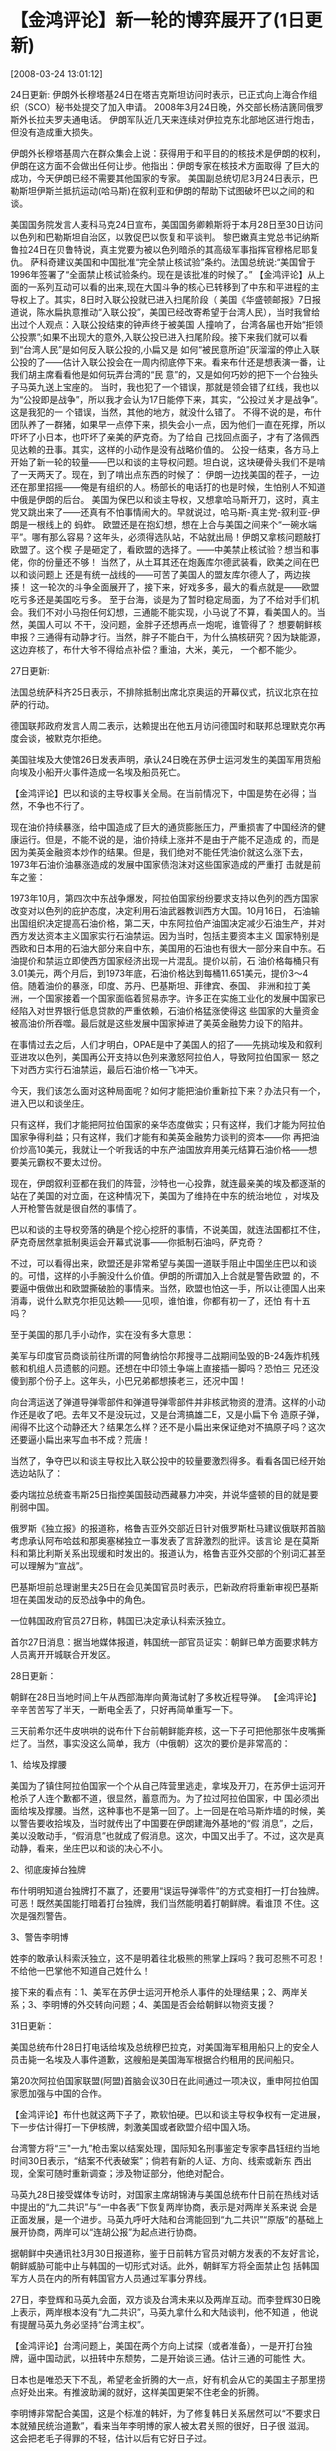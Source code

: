 # -*- org -*-

# Time-stamp: <2011-08-04 18:09:12 Thursday by ldw>

#+OPTIONS: ^:nil author:nil timestamp:nil creator:nil H:2

#+STARTUP: indent

* 【金鸿评论】新一轮的博弈展开了(1日更新)
[2008-03-24 13:01:12]
  
       24日更新:
    伊朗外长穆塔基24日在塔吉克斯坦访问时表示，已正式向上海合作组织（SCO）秘书处提交了加入申请。
    2008年3月24日晚，外交部长杨洁篪同俄罗斯外长拉夫罗夫通电话。
    伊朗军队近几天来连续对伊拉克东北部地区进行炮击，但没有造成重大损失。

    伊朗外长穆塔基周六在群众集会上说：获得用于和平目的的核技术是伊朗的权利，伊朗在这方面不会做出任何让步。他指出：伊朗专家在核技术方面取得
了巨大的成功，今天伊朗已经不需要其他国家的专家。 
    美国副总统切尼3月24日表示，巴勒斯坦伊斯兰抵抗运动(哈马斯)在叙利亚和伊朗的帮助下试图破坏巴以之间的和谈。

    美国国务院发言人麦科马克24日宣布，美国国务卿赖斯将于本月28日至30日访问以色列和巴勒斯坦自治区，以敦促巴以恢复和平谈判。
    黎巴嫩真主党总书记纳斯鲁拉24日在贝鲁特说，真主党要为被以色列暗杀的其高级军事指挥官穆格尼耶复仇。
    萨科奇建议美国和中国批准“完全禁止核试验”条约。法国总统说:“美国曾于1996年签署了“全面禁止核试验条约。现在是该批准的时候了。”
    【金鸿评论】从上面的一系列互动可以看的出来,现在大国斗争的核心已转移到了中东和平进程的主导权上了。其实，8日时入联公投就已进入扫尾阶段（
美国《华盛顿邮报》7日报道说，陈水扁执意推动“入联公投”，美国已经改寄希望于台湾人民），当时我曾给出过个人观点：入联公投结束的钟声终于被美国
人撞响了，台湾各届也开始“拒领公投票”;如果不出现大的意外,入联公投已进入扫尾阶段。接下来我们就可以看到“台湾人民”是如何反入联公投的,小扁又是
如何“被民意所迫”灰溜溜的停止入联公投的了——估计入联公投会在一周内彻底停下来。看来布什还是想表演一番，让我们胡主席看看他是如何玩弄台湾的“民
意”的，又是如何巧妙的把下一个台独头子马英九送上宝座的。
    当时，我也犯了一个错误，那就是领会错了红线，我也以为“公投即是战争”，所以我才会认为17日能停下来，其实，“公投过关才是战争”。这是我犯的一
个错误，当然，其他的地方，就没什么错了。
    不得不说的是，布什团队养了一群猪，如果早一点停下来，损失会小一点，因为他们一直在死撑，所以吓坏了小日本，也吓坏了亲美的萨克奇。为了给自
己找回点面子，才有了洛佩西见达赖的丑事。其实，这样的小动作是没有战略价值的。
    公投一结束，各方马上开始了新一轮的较量——巴以和谈的主导权问题。坦白说，这块硬骨头我们不是啃了一天两天了。现在，到了啃出点东西的时候了：
    伊朗一边找美国的茬子，一边还在那里招摇——俺是有组织的人。杨部长的电话打的也是时候，生怕别人不知道中俄是伊朗的后台。
   美国为保巴以和谈主导权，又想拿哈马斯开刀，这时，真主党又跳出来了——还真有不怕事情闹大的。早就说过，哈马斯-真主党-叙利亚-伊朗是一根线上的
蚂蚱。
   欧盟还是在抱幻想，想在上合与美国之间来个“一碗水端平”。哪有那么容易？这年头，必须得选队站，不站就出局！伊朗又拿核问题敲打欧盟了。这个楔
子是砸定了，看欧盟的选择了。——中美禁止核试验？想当和事佬，你的份量还不够！ 当然了，从土耳其还在炮轰库尔德武装看，欧美之间在巴以和谈问题上
还是有统一战线的——可苦了美国人的盟友库尔德人了，两边挨揍！
   这一轮次的斗争全面展开了，接下来，好戏多多，最大的看点就是——欧盟吃亏多还是美国吃亏多。
   至于台海，谈是为了暂时稳定局面，为了不给对手们机会。我们不对小马抱任何幻想，三通能不能实现，小马说了不算，看美国人的。当然，美国人可以
不干，没问题，金胖子还想再点一炮呢，谁管得了？
   想要朝鲜核申报？三通得有动静才行。当然，胖子不能白干，为什么搞核研究？因为缺能源，这边弃核了，布什大爷不得给点补偿？重油，大米，美元，
一个都不能少。
  
    27日更新:

    法国总统萨科齐25日表示，不排除抵制出席北京奥运的开幕仪式，抗议北京在拉萨的行动。

    德国联邦政府发言人周二表示，达赖提出在他五月访问德国时和联邦总理默克尔再度会谈，被默克尔拒绝。

    美国驻埃及大使馆26日发表声明，承认24日晚在苏伊士运河发生的美国军用货船向埃及小船开火事件造成一名埃及船员死亡。

    【金鸿评论】巴以和谈的主导权事关全局。在当前情况下，中国是势在必得；当然，不争也不行了。

    现在油价持续暴涨，给中国造成了巨大的通货膨胀压力，严重损害了中国经济的健康运行。但是，不能不说的是，油价持续上涨并不是由于产能不足造成
的，而是因为美英金融资本炒作的结果。但是，我们绝对不能任凭油价就这么涨下去，1973年石油价油暴涨造成的发展中国家债泡沫对这些国家造成的严重打
击就是前车之鉴：

    1973年10月，第四次中东战争爆发，阿拉伯国家纷纷要求支持以色列的西方国家改变对以色列的庇护态度，决定利用石油武器教训西方大国。10月16日，
石油输出国组织决定提高石油价格，第二天，中东阿拉伯产油国决定减少石油生产，并对西方发达资本主义国家实行石油禁运。因为当时，包括主要资本主义
国家特别是西欧和日本用的石油大部分来自中东，美国用的石油也有很大一部分来自中东。石油提价和禁运立即使西方国家经济出现一片混乱。提价以前，石
油价格每桶只有3.01美元，两个月后，到1973年底，石油价格达到每桶11.651美元，提价3～4倍。随着油价的暴涨，印度、苏丹、巴基斯坦、菲律宾、泰国、
非洲和拉丁美洲，一个国家接着一个国家面临着贸易赤字。许多正在实施工业化的发展中国家已经陷入对世界银行低息贷款的严重依赖，石油价格猛涨使得这
些国家的大量资金被高油价所吞噬。最后就是这些发展中国家掉进了美英金融势力设下的陷井。

    在事情过去之后，人们才明白，OPAE是中了美国人的招了——先挑动埃及和叙利亚进攻以色列，美国再公开支持以色列来激怒阿拉伯人，导致阿拉伯国家一
怒之下对西方实行石油禁运，最后石油价格一飞冲天。

    今天，我们该怎么面对这种局面呢？如何才能把油价重新拉下来？办法只有一个，进入巴以和谈坐庄。

    只有这样，我们才能把阿拉伯国家的亲华态度做实；只有这样，我们才能为阿拉伯国家争得利益；只有这样，我们才能有和美英金融势力谈判的资本——你
再把油价炒高10美元，我就让一个听我话的中东产油国放弃用美元结算石油价格——想要美元霸权不要太过份。

    现在，伊朗叙利亚都在我们的阵营，沙特也一心投靠，就连最亲美的埃及都逐渐的站在了美国的对立面，在这种情况下，美国为了维持在中东的统治地位
，对埃及人开枪警告就是很自然的事情了。

    巴以和谈的主导权旁落的确是个挖心挖肝的事情，不说美国，就连法国都扛不住，萨克奇居然拿抵制奥运会开幕式说事——你抵制石油吗，萨克奇？

    不过，可以看得出来，欧盟还是非常希望与美国一道联手阻止中国坐庄巴以和谈的。可惜，这样的小手腕没什么价值。伊朗的所谓加入上合就是警告欧盟
的，不要逼中俄做出和欧盟撕破脸的事情来。当然，欧盟也怕这一手，所以让德国人出来消毒，说什么默克尔拒见达赖——见呗，谁怕谁，你都有初一了，还怕
有十五吗？

至于美国的那几手小动作，实在没有多大意思：

    美军与印度官员商谈前往所谓的阿鲁纳恰尔邦搜寻二战期间坠毁的B-24轰炸机残骸和机组人员遗骸的问题。还想在中印领土争端上直接插一脚吗？恐怕三
兄还没傻到那个份子上。这年头，小巴兄弟都想揍老三，还况中国！

    向台湾运送了弹道导弹零部件和弹道导弹零部件并非核武物资的澄清。这样的小动作还是收了吧。去年又不是没玩过，又是台湾搞雄二E，又是小扁下令
造原子弹，闹得不比这个动静还大？结果怎么样？还不是小扁出来保证绝对不搞原子吗？这次还要逼小扁出来写血书不成？荒唐！

    当然了，争夺巴以和谈主导权比入联公投中的较量要激烈得多。看看各国已经开始选边站队了：

    委内瑞拉总统查韦斯25日指控美国鼓动西藏暴力冲突，并说华盛顿的目的就是要削弱中国。

    俄罗斯《独立报》的报道称，格鲁吉亚外交部近日针对俄罗斯杜马建议俄联邦首脑考虑承认阿布哈兹和那奥塞梯独立一事发表了言辞激烈的批评。该言论
是在莫斯科和第比利斯关系出现缓和时发出的。报道认为，格鲁吉亚外交部的个别词汇甚至可以理解为“宣战”。

    巴基斯坦前总理谢里夫25日在会见美国官员时表示，巴新政府将重新审视巴基斯坦在美国发动的反恐战争中的角色。

    一位韩国政府官员27日称，韩国已决定承认科索沃独立。

    首尔27日消息：据当地媒体报道，韩国统一部官员证实：朝鲜已单方面要求韩方人员离开开城联合开发区。

  28日更新：

  朝鲜在28日当地时间上午从西部海岸向黄海试射了多枚近程导弹。
  【金鸿评论】辛辛苦苦写了半天，一断电全丢了，只好再简单重写一下。

  三天前希尔还牛皮哄哄的说布什下台前朝鲜能弃核，这一下子可把他那张牛皮嘴撕烂了。当然，事实没这么简单，我方（中俄朝）这次的要价是非常高的：

   1、给埃及撑腰

   美国为了镇住阿拉伯国家一个个从自己阵营里逃走，拿埃及开刀，在苏伊士运河开枪杀了人连个歉都不道，很显然，蓄意而为。为了拉过阿拉伯国家，中
国必须出面给埃及撑腰。当然，这种事也不是第一回了。上一回是在哈马斯炸墙的时候，美以警告要收拾埃及，当时就传出了中国要在伊朗建海外基地的“假
消息”，之后，美以没敢动手，“假消息”也就成了假消息。这次，中国又出手了。不过，这次是真动静，看来，坐庄巴以和谈的决心不小。

  2、彻底废掉台独牌

   布什明明知道台独牌打不赢了，还要用“误运导弹零件”的方式变相打一打台独牌。可恶！既然美国能打暗着打台独牌，我们当然能明着打朝鲜牌。看谁顶
不住。这次是强烈警告。

  3、警告李明博

   姓李的敢承认科索沃独立，这不是明着往北极熊的熊掌上踩吗？我可忍熊不可忍！不给他一巴掌他不知道自己姓什么！

  接下来的看点有：1、美军在苏伊士运河开枪杀人事件的处理结果；2、两岸关系；3、李明博的外交转向问题；4、美国是否会给朝鲜以物资支援？

  31日更新：

  美国总统布什28日打电话给埃及总统穆巴拉克，对美国海军租用船只上的安全人员击毙一名埃及人事件道歉，这艘船是美国海军根据合约租用的民间船只。

  第20次阿拉伯国家联盟(阿盟)首脑会议30日在此间通过一项决议，重申阿拉伯国家愿加强与中国的合作。

  【金鸿评论】布什也就这两下子了，欺软怕硬。巴以和谈主导权争权有一定进展，下一步估计得打一下伊核牌，刺激美国或者欧盟介绍中国入场。

  台湾警方将“三"一九”枪击案以结案处理，国际知名刑事鉴定专家李昌钰纽约当地时间30日表示，“结案不代表破案”；倘若有新的人证、方向、线索或新东
西出现，全案可随时重新调查；涉及物证部分，他绝对配合。

  马英九28日接受媒体专访时，对国家主席胡锦涛与美国总统布什日前在热线对话中提出的“九二共识”与“一中各表”下恢复两岸协商，表示是对两岸关系来说
会是正面发展，是一个进步。马英九呼吁大陆和台湾能回到“九二共识”“原版”的基础上展开协商，两岸可以“连胡公报”为起点进行协商。

  据朝鲜中央通讯社3月30日报道称，鉴于日前韩方官员对朝方发表的不友好言论，朝鲜威胁可能中止与韩国的一切形式对话。此外，朝鲜军方将全面禁止包
括韩国军方人员在内的所有韩国官方人员通过军事分界线。

   27日，李登辉和马英九会面，双方谈及台湾未来以及两岸互动。而李登辉30日晚上表示，两岸根本没有“九二共识”，马英九拿什么和大陆谈判，他不知道
，他说有提醒马英九务必坚持“台湾主权”。

   【金鸿评论】台湾问题上，美国在两个方向上试探（或者准备），一是开打台独牌，逼中国动武，以扭转中东颓势，二是开始谈三通。估计三通的可能性
大。

   日本也是唯恐天下不乱，希望老金折腾的大一点，好有机会从它的美国主子那里捞点好处出来。有推波助澜的就好，这样美国更架不住老金的折腾。

   李明博非常配合美国，这是个标准的韩奸，为了修复韩日关系居然可以“不要求日本就殖民统治道歉”，看来当年李明博的家人被太君关照的很好，日子很
滋润。  这会把老毛子得罪的不轻，估计以后有它好日子过。

   1日更新：

   俄罗斯驻联合国大使维塔利·丘尔金3月31日呼吁伊朗放弃拒绝同安理会五个常任理事国以及德国举行核问题会谈的反对立场，以使人确信其核能项目是和
平的。他表示解决伊朗核纠纷的唯一途径则是通过和平谈判。

   军方消息灵通人士透露，伊朗在近日已经派团秘密抵达成都，就伊朗购买40架J--10的相关问题进行磋商。

  【金鸿评论】中俄一文一武终于出手了，不同的是这次俄罗斯来文的，中国来武的。中国是希望把台湾的事情压下去，俄罗斯的意思是把伊核问题与巴以和
谈挂钩。好戏开场了，等着看各方面的反应吧。

   现在正在忙着写那篇金融文章，写了三万字，估计还有不到一万字，先忙那边，评论这边少写点，大家见谅。那篇文章的观点绝对是与主流观点完全相反
的。呵呵。

